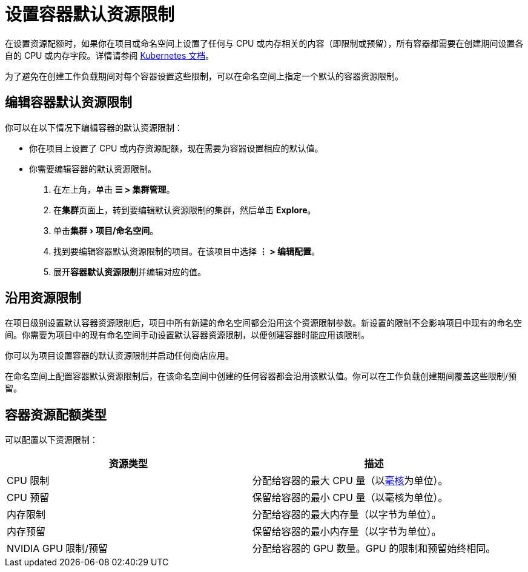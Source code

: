 = 设置容器默认资源限制
:experimental:

在设置资源配额时，如果你在项目或命名空间上设置了任何与 CPU 或内存相关的内容（即限制或预留），所有容器都需要在创建期间设置各自的 CPU 或内存字段。详情请参阅 https://kubernetes.io/docs/concepts/policy/resource-quotas/#requests-vs-limits[Kubernetes 文档]。

为了避免在创建工作负载期间对每个容器设置这些限制，可以在命名空间上指定一个默认的容器资源限制。

== 编辑容器默认资源限制

你可以在以下情况下编辑容器的默认资源限制：

* 你在项目上设置了 CPU 或内存资源配额，现在需要为容器设置相应的默认值。
* 你需要编辑容器的默认资源限制。

. 在左上角，单击 *☰ > 集群管理*。
. 在**集群**页面上，转到要编辑默认资源限制的集群，然后单击 *Explore*。
. 单击menu:集群[项目/命名空间]。
. 找到要编辑容器默认资源限制的项目。在该项目中选择 *⋮ > 编辑配置*。
. 展开**容器默认资源限制**并编辑对应的值。

== 沿用资源限制

在项目级别设置默认容器资源限制后，项目中所有新建的命名空间都会沿用这个资源限制参数。新设置的限制不会影响项目中现有的命名空间。你需要为项目中的现有命名空间手动设置默认容器资源限制，以便创建容器时能应用该限制。

你可以为项目设置容器的默认资源限制并启动任何商店应用。

在命名空间上配置容器默认资源限制后，在该命名空间中创建的任何容器都会沿用该默认值。你可以在工作负载创建期间覆盖这些限制/预留。

== 容器资源配额类型

可以配置以下资源限制：

|===
| 资源类型 | 描述

| CPU 限制
| 分配给容器的最大 CPU 量（以link:https://kubernetes.io/docs/concepts/configuration/manage-compute-resources-container/#meaning-of-cpu[毫核]为单位）。

| CPU 预留
| 保留给容器的最小 CPU 量（以毫核为单位）。

| 内存限制
| 分配给容器的最大内存量（以字节为单位）。

| 内存预留
| 保留给容器的最小内存量（以字节为单位）。

| NVIDIA GPU 限制/预留
| 分配给容器的 GPU 数量。GPU 的限制和预留始终相同。
|===
